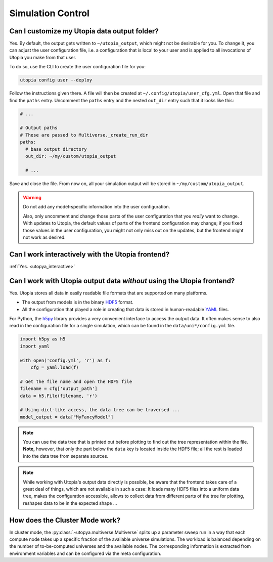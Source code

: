 
.. _faq_sim_control:

Simulation Control
------------------
Can I customize my Utopia data output folder?
^^^^^^^^^^^^^^^^^^^^^^^^^^^^^^^^^^^^^^^^^^^^^

Yes. By default, the output gets written to ``~/utopia_output``, which might not be desirable for you. To change it, you can adjust the user configuration file, i.e. a configuration that is local to your user and is applied to all invocations of Utopia you make from that user.

To do so, use the CLI to create the user configuration file for you:

.. code-block:: bash

  utopia config user --deploy

Follow the instructions given there. A file will then be created at ``~/.config/utopia/user_cfg.yml``. Open that file and find the ``paths`` entry. Uncomment the ``paths`` entry and the nested ``out_dir`` entry such that it looks like this:

.. code-block:: yaml

  # ...

  # Output paths
  # These are passed to Multiverse._create_run_dir
  paths:
    # base output directory
    out_dir: ~/my/custom/utopia_output

    # ...

Save and close the file. From now on, all your simulation output will be stored in ``~/my/custom/utopia_output``.

.. warning::

  Do not add any model-specific information into the user configuration.

  Also, only uncomment and change those parts of the user configuration that you *really* want to change.
  With updates to Utopia, the default values of parts of the frontend configuration may change; if you fixed those values in the user configuration, you might not only miss out on the updates, but the frontend might not work as desired.


Can I work interactively with the Utopia frontend?
^^^^^^^^^^^^^^^^^^^^^^^^^^^^^^^^^^^^^^^^^^^^^^^^^^

:ref:`Yes. <utopya_interactive>`


Can I work with Utopia output data *without* using the Utopia frontend?
^^^^^^^^^^^^^^^^^^^^^^^^^^^^^^^^^^^^^^^^^^^^^^^^^^^^^^^^^^^^^^^^^^^^^^^

Yes. Utopia stores all data in easily readable file formats that are supported on many platforms.

* The output from models is in the binary `HDF5 <https://en.wikipedia.org/wiki/Hierarchical_Data_Format#HDF5>`_ format.
* All the configuration that played a role in creating that data is stored in human-readable `YAML <https://en.wikipedia.org/wiki/YAML>`_ files.

For Python, the `h5py <http://www.h5py.org>`_ library provides a very convenient interface to access the output data. It often makes sense to also read in the configuration file for a single simulation, which can be found in the ``data/uni*/config.yml`` file.

.. code-block:: python

   import h5py as h5
   import yaml

   with open('config.yml', 'r') as f:
       cfg = yaml.load(f)

   # Get the file name and open the HDF5 file
   filename = cfg['output_path']
   data = h5.File(filename, 'r')

   # Using dict-like access, the data tree can be traversed ...
   model_output = data["MyFancyModel"]

.. note::

  You can use the data tree that is printed out before plotting to find out the tree representation within the file. **Note,** however, that only the part below the ``data`` key is located inside the HDF5 file; all the rest is loaded into the data tree from separate sources.

.. note::

  While working with Utopia's output data directly is possible, be aware that the frontend takes care of a great deal of things, which are not available in such a case: It loads many HDF5 files into a uniform data tree, makes the configuration accessible, allows to collect data from different parts of the tree for plotting, reshapes data to be in the expected shape ...


How does the Cluster Mode work?
^^^^^^^^^^^^^^^^^^^^^^^^^^^^^^^
In cluster mode, the :py:class:`~utopya.multiverse.Multiverse` splits up a parameter sweep run in a way that each compute node takes up a specific fraction of the available universe simulations.
The workload is balanced depending on the number of to-be-computed universes and the available nodes.
The corresponding information is extracted from environment variables and can be configured via the meta configuration.

